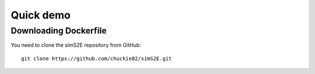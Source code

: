 .. _quick_demo:


***************
Quick demo
***************

Downloading Dockerfile
======================

You need to clone the simS2E repository from GitHub::

  git clone https://github.com/chuckie82/simS2E.git

